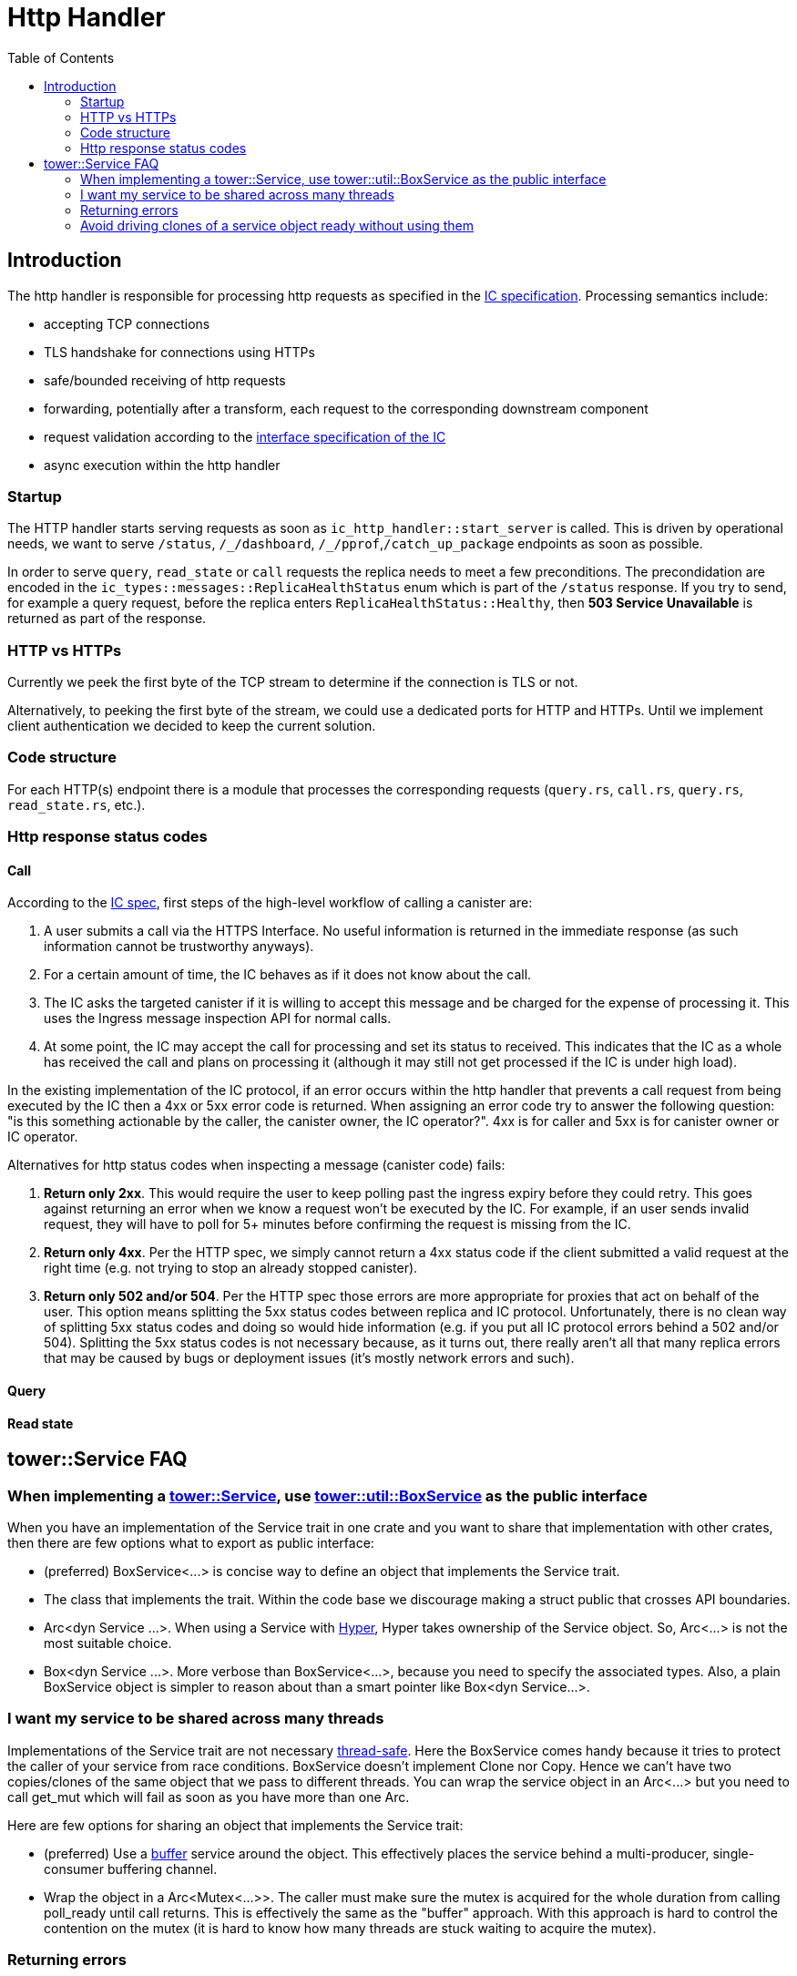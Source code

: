 = Http Handler
:toc:

== Introduction

The http handler is responsible for processing http requests as specified in the
https://sdk.dfinity.org/docs/interface-spec/index.html#http-interface[IC specification]. Processing semantics include:

* accepting TCP connections
* TLS handshake for connections using HTTPs
* safe/bounded receiving of http requests
* forwarding, potentially after a transform, each request to the corresponding downstream component
* request validation according to the https://sdk.dfinity.org/docs/interface-spec/index.html[interface specification of the IC]
* async execution within the http handler 

=== Startup

The HTTP handler starts serving requests as soon as `+ic_http_handler::start_server+` is called. This is driven by operational needs,
we want to serve `+/status+`, `+/_/dashboard+`, `+/_/pprof+`,`+/catch_up_package+` endpoints as soon as possible.

In order to serve `+query+`, `+read_state+` or `+call+` requests the replica needs to meet a few preconditions. The precondidation are
encoded in the `+ic_types::messages::ReplicaHealthStatus+` enum which is part of the `+/status+` response. 
If you try to send, for example a query request, before the replica enters `+ReplicaHealthStatus::Healthy+`, then *503 Service Unavailable*
is returned as part of the response.

=== HTTP vs HTTPs

Currently we peek the first byte of the TCP stream to determine if the connection is TLS or not.

Alternatively, to peeking the first byte of the stream, we could use a dedicated ports for HTTP and HTTPs. Until we
implement client authentication we decided to keep the current solution.

=== Code structure

For each HTTP(s) endpoint there is a module that processes the corresponding requests (`+query.rs+`,
`+call.rs+`, `+query.rs+`, `+read_state.rs+`, etc.). 

=== Http response status codes

==== Call

According to the https://smartcontracts.org/docs/interface-spec/index.html[IC spec], first steps of the high-level workflow of calling a canister are:

. A user submits a call via the HTTPS Interface. No useful information is returned in the immediate response (as such information cannot be trustworthy anyways).
. For a certain amount of time, the IC behaves as if it does not know about the call.
. The IC asks the targeted canister if it is willing to accept this message and be charged for the expense of processing it. This uses the Ingress message inspection API for normal calls. 
. At some point, the IC may accept the call for processing and set its status to received. This indicates that the IC as a whole has received the call and plans on processing it (although it may still not get processed if the IC is under high load).

In the existing implementation of the IC protocol, if an error occurs within the http handler that prevents a call request from being executed by the IC then a 4xx or 5xx error code is returned.
When assigning an error code try to answer the following question: "is this something actionable by the caller, the canister owner, the IC operator?". 4xx is for caller and 5xx is for canister owner or IC operator.

Alternatives for http status codes when inspecting a message (canister code) fails:

. *Return only 2xx*. This would require the user to keep polling past the ingress expiry before they could retry. This goes against returning an error when we know a request won't be executed by the IC. For example, if an user sends invalid request, they will have to poll for 5+ minutes before confirming the request is missing from the IC. 
. *Return only 4xx*. Per the HTTP spec, we simply cannot return a 4xx status code if the client submitted a valid request at the right time (e.g. not trying to stop an already stopped canister).
. *Return only 502 and/or 504*. Per the HTTP spec those errors are more appropriate for proxies that act on behalf of the user. This option means splitting the 5xx status codes between replica and IC protocol. Unfortunately,
there is no clean way of splitting 5xx status codes and doing so would hide information (e.g. if you put all IC protocol errors behind a 502 and/or 504). Splitting the 5xx status codes is not necessary because, as it turns out, there really aren't all that many replica errors that may be caused by bugs or deployment issues (it's mostly network errors and such).

==== Query

==== Read state

== tower::Service FAQ

=== When implementing a https://docs.rs/tower/0.4.11/tower/trait.Service.html[tower::Service], use https://docs.rs/tower/0.4.11/tower/util/struct.BoxService.html[tower::util::BoxService] as the public interface

When you have an implementation of the Service trait in one crate and you want to share that implementation
with other crates, then there are few options what to export as public interface:

* (preferred) +BoxService<...>+ is concise way to define an object that implements the Service trait. 
* The class that implements the trait. Within the code base we discourage making a struct public
that crosses API boundaries.
* +Arc<dyn Service ...>+. When using a Service with https://docs.rs/hyper/0.14.14/hyper[Hyper], Hyper
takes ownership of the Service object. So, +Arc<...>+ is not the most suitable choice. 
* +Box<dyn Service ...>+. More verbose than +BoxService<...>+, because you need to specify the
associated types. Also, a plain BoxService object is simpler to reason about than a smart pointer
like +Box<dyn Service...>+.

=== I want my service to be shared across many threads

Implementations of the Service trait are not necessary https://dfinity-lab.gitlab.io/core/ic/docs/spec/meta/rust.html#_thread_safe_types[thread-safe].
Here the +BoxService+ comes handy because it tries to protect the caller of your service from race
conditions. +BoxService+ doesn't implement +Clone+ nor +Copy+. Hence we can't have two copies/clones of
the same object that we pass to different threads. You can wrap the service object in an +Arc<...>+
but you need to call +get_mut+ which will fail as soon as you have more than one Arc.

Here are few options for sharing an object that implements the Service trait:

* (preferred) Use a https://docs.rs/tower/0.4.11/tower/buffer/index.html[buffer] service around the 
object. This effectively places the service behind a multi-producer, single-consumer buffering channel.
* Wrap the object in a +Arc<Mutex<...>>+. The caller must make sure the mutex is acquired for the whole 
duration from calling +poll_ready+ until +call+ returns. This is effectively the same as the "buffer" approach.
With this approach is hard to control the contention on the mutex (it is hard to know how many threads are stuck
waiting to acquire the mutex).

=== Returning errors

If +Poll::Ready(Err(_))+ is returned when +poll_ready+ is called, the service is no longer able to service requests and the caller should discard the service instance. https://docs.rs/tower/0.4.11/tower/trait.Service.html#tymethod.poll_ready[[docs.rs]]

Returning a +Service::Error+ to a hyper server will cause the connection to be abruptly aborted. https://docs.rs/hyper/0.14.15/src/hyper/service/http.rs.html[[docs.rs]]

==== Avoid returning https://docs.rs/tower/0.4.11/tower/load_shed/struct.LoadShed.html[tower::LoadShed] as part of a public API

Having LoadShed<...> as part of cross-component API just increases the API surface - the client needs reason 
about the addition semantics LoadShed introduces. +LoadShed+ also restricts the +Service::Error+ type to be 
+BoxError+.

=== Avoid driving clones of a service object ready without using them

Some layers keep internal state in the form of semaphore permits. If you acquire a semaphore permit
better use it or free it. This semantics doesn't play very well the https://docs.rs/tower/0.4.11/tower/steer/index.html[tower::Steer] service.
For example, if we create a Steer service per TCP connection and one of the upstream services uses a buffer,
then each connection will try to acquire a semaphore permit. However, it may be that only a small number of
connection use that permit.

